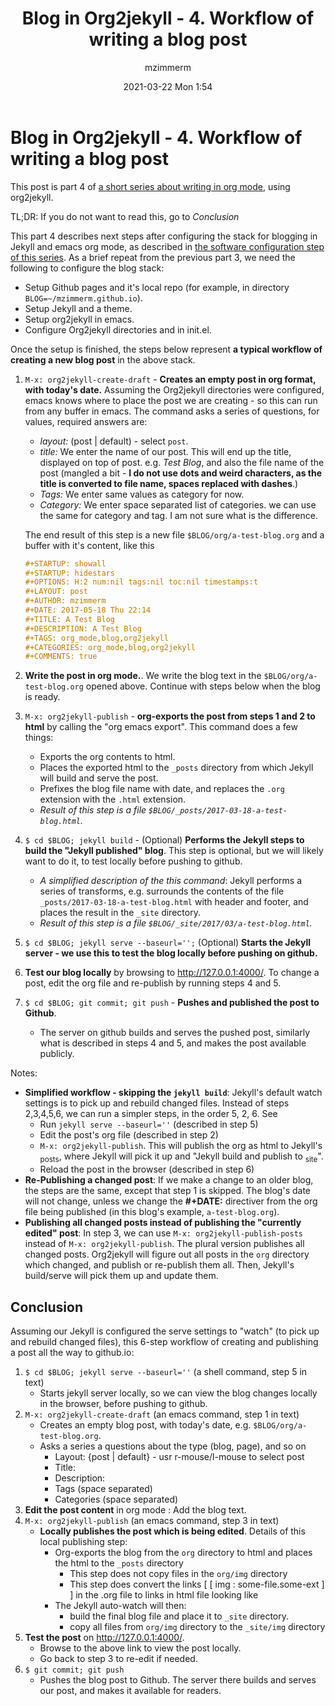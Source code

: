 #+STARTUP: showall
#+STARTUP: hidestars
#+OPTIONS: H:5 num:t tags:nil toc:nil timestamps:t
#+LAYOUT: post
#+AUTHOR: mzimmerm
#+DATE: 2021-03-22 Mon 1:54
#+TITLE: Blog in Org2jekyll - 4. Workflow of writing a blog post
#+DESCRIPTION: Part 4 of Org Blog series
#+TAGS: org_mode,blog,org2jekyll
#+CATEGORIES: org_mode,blog,org2jekyll
#+COMMENTS: true

* Blog in Org2jekyll - 4. Workflow of writing a blog post

This post is part 4 of  [[post-jekyll:blog-in-org-2-jekyll---1.-motivation.org][a short series about writing in org mode]], using org2jekyll.

TL;DR: If you do not want to read this, go to [[Conclusion]]

This part 4 describes next steps after configuring the stack for blogging in Jekyll and emacs org mode, as described in [[post-jekyll:blog-in-org-2-jekyll---2.-configure-all-software.org][the software configuration step of this series]]. As a brief repeat from the previous part 3, we need the following to configure the blog stack:

- Setup Github pages and it's local repo (for example, in directory ~BLOG=~/mzimmerm.github.io~).
- Setup Jekyll and a theme.
- Setup org2jekyll in emacs.
- Configure Org2jekyll directories and in init.el.

Once the setup is finished, the steps below represent *a typical workflow of creating a new blog post* in the above stack.  

1) ~M-x: org2jekyll-create-draft~ - *Creates an empty post in org format,  with today's date.* Assuming the Org2jekyll directories were configured, emacs knows where to place the post we are creating - so this can run from any buffer in emacs. The command asks a series of questions, for values, required answers are: 
   - /layout:/ (post | default) - select =post=.
   - /title:/ We enter the name of our post. This will end up the title, displayed on top of post. e.g. /Test Blog/, and also the file name of the post (mangled a bit - *I do not use dots and weird characters, as the title is converted to file name, spaces replaced with dashes*.)
   - /Tags:/ We enter same values as category for now.
   - /Category:/ We enter space separated list of categories. we can use the same for category and tag. I am not sure what is the difference.
   The end result of this step is a new file =$BLOG/org/a-test-blog.org= and a buffer with it's content, like this
   #+BEGIN_SRC org
   ,#+STARTUP: showall
   ,#+STARTUP: hidestars
   ,#+OPTIONS: H:2 num:nil tags:nil toc:nil timestamps:t
   ,#+LAYOUT: post
   ,#+AUTHOR: mzimmerm
   ,#+DATE: 2017-05-18 Thu 22:14
   ,#+TITLE: A Test Blog
   ,#+DESCRIPTION: A Test Blog
   ,#+TAGS: org_mode,blog,org2jekyll
   ,#+CATEGORIES: org_mode,blog,org2jekyll
   ,#+COMMENTS: true
   #+END_SRC
2) *Write the post in org mode.*. We write the blog text in the =$BLOG/org/a-test-blog.org= opened above. Continue with steps below when the blog is ready.
3) ~M-x: org2jekyll-publish~ - *org-exports the post from steps 1 and 2 to html* by calling the "org emacs export". This command does a few things:
   - Exports the org contents to html.
   - Places the exported html to the =_posts= directory from which Jekyll will build and serve the post. 
   - Prefixes the blog file name with date, and replaces the  =.org= extension with the =.html= extension.
   - /Result of this step is a file =$BLOG/_posts/2017-03-18-a-test-blog.html=./
4) ~$ cd $BLOG; jekyll build~ - (Optional) *Performs the Jekyll steps to build the "Jekyll published" blog*. This step is optional, but we will likely want to do it, to test locally before pushing to github. 
   - /A simplified description of the this command/: Jekyll performs a series of transforms, e.g. surrounds the contents of the file =_posts/2017-03-18-a-test-blog.html= with header and footer, and places the result in the =_site= directory.  
   - /Result of this step is a file =$BLOG/_site/2017/03/a-test-blog.html=./
5) ~$ cd $BLOG; jekyll serve --baseurl='';~ (Optional) *Starts the Jekyll server - we use this to test the blog locally before pushing on github.*
6) *Test our blog locally* by browsing to http://127.0.0.1:4000/. To change a post, edit the org file and re-publish by running steps 4 and 5.
7) ~$ cd $BLOG; git commit; git push~ - *Pushes and published the post to Github*. 
  - The server on github builds and serves the pushed post, similarly what is described in steps 4 and 5, and makes the post available publicly.


Notes:

- *Simplified workflow - skipping the ~jekyll build~*: Jekyll's default watch settings is to pick up and rebuild changed files. Instead of steps 2,3,4,5,6, we can run a simpler steps, in the order 5, 2, 6. See 
  - Run ~jekyll serve --baseurl=''~ (described in step 5)
  - Edit the post's org file (described in step 2)
  - ~M-x: org2jekyll-publish~. This will publish the org as html to Jekyll's _posts, where Jekyll will pick it up and "Jekyll build and publish to _site".
  - Reload the post in the browser (described in step 6)
- *Re-Publishing a changed post*: If we make a change to an older blog, the steps are the same, except that step 1 is skipped. The blog's date will not change, unless we change the *#+DATE:* directiver from the org file being published (in this blog's example, =a-test-blog.org=).
- *Publishing all changed posts instead of publishing the "currently edited" post*: In step 3, we can use ~M-x: org2jekyll-publish-posts~ instead of ~M-x: org2jekyll-publish~. The plural version publishes all changed posts. Org2jekyll will figure out all posts in the ~org~ directory which changed, and publish or re-publish them all. Then, Jekyll's build/serve will pick them up and update them.


** Conclusion

 Assuming our Jekyll is configured the serve settings to "watch" (to pick up and rebuild changed files), this 6-step workflow of creating and publishing a post all the way to github.io:

1) ~$ cd $BLOG; jekyll serve --baseurl=''~ (a shell command, step 5 in text) 
   - Starts jekyll server locally, so we can view the blog changes locally in the browser, before pushing to github.
2) ~M-x: org2jekyll-create-draft~ (an emacs command, step 1 in text)
   - Creates an empty blog post, with today's date, e.g. =$BLOG/org/a-test-blog.org=.
   - Asks a series a questions about the type (blog, page), and so on
     - Layout: {post | default} - usr r-mouse/l-mouse to select post
     - Title: 
     - Description: 
     - Tags (space separated)
     - Categories (space separated)
3) *Edit the post content* in org mode : Add the blog text.
4) ~M-x: org2jekyll-publish~ (an emacs command, step 3 in text)
   - *Locally publishes the post which is being edited*. Details of this local publishing step: 
     - Org-exports the blog from the =org= directory to html and places the html to the =_posts= directory
       - This step does not copy files in the =org/img= directory
       - This step does convert the links [ [ img : some-file.some-ext ] ] in the .org file to links in html file looking like 
     - The Jekyll auto-watch will then: 
       - build the final blog file and place it to =_site= directory. 
       - copy all files from =org/img= directory to the =_site/img= directory
5) *Test the post* on  http://127.0.0.1:4000/.
   - Browse to the above link to view the post locally.
   - Go back to step 3 to re-edit if needed.
6) ~$ git commit; git push~
   - Pushes the blog post to Github. The server there builds and serves our post, and makes it available for readers.

